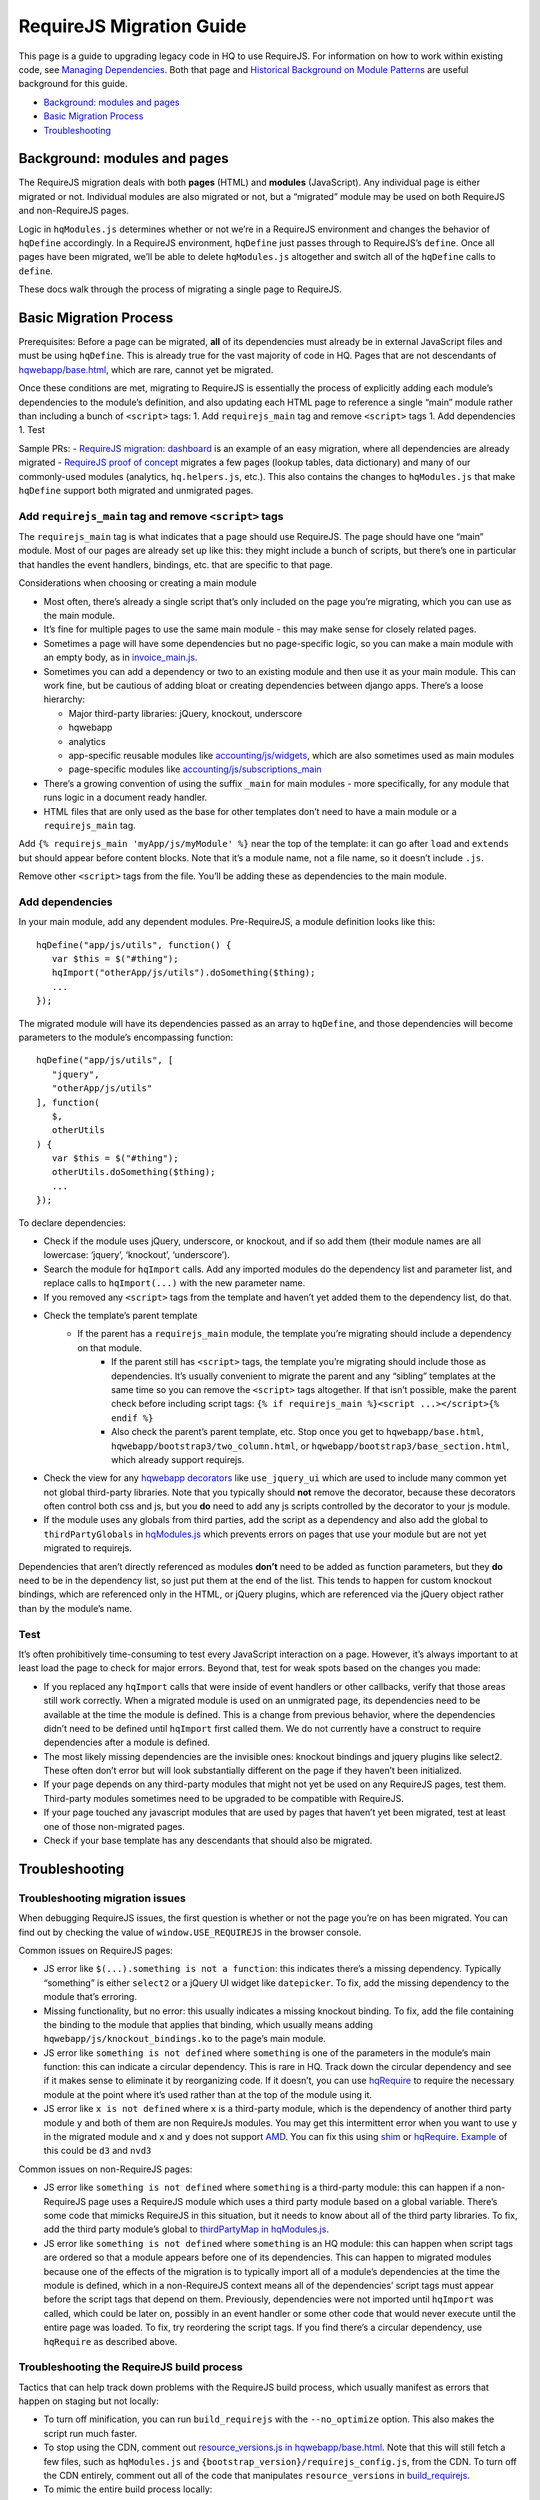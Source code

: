 
RequireJS Migration Guide
=========================

This page is a guide to upgrading legacy code in HQ to use RequireJS.
For information on how to work within existing code, see `Managing
Dependencies <https://github.com/dimagi/commcare-hq/blob/master/docs/js-guide/dependencies.rst>`__.
Both that page and `Historical Background on Module
Patterns <https://github.com/dimagi/commcare-hq/blob/master/docs/js-guide/module-history.rst>`__
are useful background for this guide.

-  `Background: modules and pages <#background-modules-and-pages>`__
-  `Basic Migration Process <#basic-migration-process>`__
-  `Troubleshooting <#troubleshooting>`__

Background: modules and pages
-----------------------------

The RequireJS migration deals with both **pages** (HTML) and **modules**
(JavaScript). Any individual page is either migrated or not. Individual
modules are also migrated or not, but a “migrated” module may be used on
both RequireJS and non-RequireJS pages.

Logic in ``hqModules.js`` determines whether or not we’re in a RequireJS
environment and changes the behavior of ``hqDefine`` accordingly. In a
RequireJS environment, ``hqDefine`` just passes through to RequireJS’s
``define``. Once all pages have been migrated, we’ll be able to delete
``hqModules.js`` altogether and switch all of the ``hqDefine`` calls to
``define``.

These docs walk through the process of migrating a single page to
RequireJS.

Basic Migration Process
-----------------------

Prerequisites: Before a page can be migrated, **all** of its
dependencies must already be in external JavaScript files and must be
using ``hqDefine``. This is already true for the vast majority of code
in HQ. Pages that are not descendants of
`hqwebapp/base.html <https://github.com/dimagi/commcare-hq/tree/master/corehq/apps/hqwebapp/templates/hqwebapp/base.html>`__,
which are rare, cannot yet be migrated.

Once these conditions are met, migrating to RequireJS is essentially the
process of explicitly adding each module’s dependencies to the module’s
definition, and also updating each HTML page to reference a single
“main” module rather than including a bunch of ``<script>`` tags: 1. Add
``requirejs_main`` tag and remove ``<script>`` tags 1. Add dependencies
1. Test

Sample PRs: - `RequireJS migration:
dashboard <https://github.com/dimagi/commcare-hq/pull/19182/>`__ is an
example of an easy migration, where all dependencies are already
migrated - `RequireJS proof of
concept <https://github.com/dimagi/commcare-hq/pull/18116>`__ migrates a
few pages (lookup tables, data dictionary) and many of our commonly-used
modules (analytics, ``hq.helpers.js``, etc.). This also contains the
changes to ``hqModules.js`` that make ``hqDefine`` support both migrated
and unmigrated pages.

Add ``requirejs_main`` tag and remove ``<script>`` tags
~~~~~~~~~~~~~~~~~~~~~~~~~~~~~~~~~~~~~~~~~~~~~~~~~~~~~~~

The ``requirejs_main`` tag is what indicates that a page should use
RequireJS. The page should have one “main” module. Most of our pages are
already set up like this: they might include a bunch of scripts, but
there’s one in particular that handles the event handlers, bindings,
etc. that are specific to that page.

Considerations when choosing or creating a main module

- Most often, there’s already a single script that’s only included on the page you’re
  migrating, which you can use as the main module.
- It’s fine for multiple pages to use the same main module
  - this may make sense for closely related pages.
- Sometimes a page will have some dependencies
  but no page-specific logic, so you can make a main module with an empty body, as in
  `invoice_main.js <https://github.com/dimagi/commcare-hq/commit/d14ba14f13d7d44e3a96940d2c72d2a1b918534d#diff-b81a32d5fee6a9c8af07b189c6a5693e>`__.
- Sometimes you can add a dependency or two to an existing module and
  then use it as your main module. This can work fine, but be cautious of
  adding bloat or creating dependencies between django apps. There’s a
  loose hierarchy:

  - Major third-party libraries: jQuery, knockout, underscore
  - hqwebapp
  - analytics
  - app-specific reusable modules like `accounting/js/widgets <https://github.com/dimagi/commcare-hq/blob/master/corehq/apps/accounting/static/accounting/js/widgets.js>`__, which are also sometimes used as main modules
  - page-specific modules like `accounting/js/subscriptions_main <https://github.com/dimagi/commcare-hq/blob/master/corehq/apps/accounting/static/accounting/js/subscriptions_main.js>`__
- There’s a growing convention of using the suffix ``_main`` for main modules - more specifically, for any module that runs logic in a document ready handler.
- HTML files that are only used as the base for other templates don’t need to have a main module or a ``requirejs_main`` tag.

Add ``{% requirejs_main 'myApp/js/myModule' %}`` near the top of the
template: it can go after ``load`` and ``extends`` but should appear
before content blocks. Note that it’s a module name, not a file name, so
it doesn’t include ``.js``.

Remove other ``<script>`` tags from the file. You’ll be adding these as
dependencies to the main module.

Add dependencies
~~~~~~~~~~~~~~~~

In your main module, add any dependent modules. Pre-RequireJS, a module
definition looks like this:

::

   hqDefine("app/js/utils", function() {
      var $this = $("#thing");
      hqImport("otherApp/js/utils").doSomething($thing);
      ...
   });

The migrated module will have its dependencies passed as an array to
``hqDefine``, and those dependencies will become parameters to the
module’s encompassing function:

::

   hqDefine("app/js/utils", [
      "jquery",
      "otherApp/js/utils"
   ], function(
      $,
      otherUtils
   ) {
      var $this = $("#thing");
      otherUtils.doSomething($thing);
      ...
   });

To declare dependencies:

- Check if the module uses jQuery, underscore, or knockout, and if so add them (their module names are all lowercase: ‘jquery’, ‘knockout’, ‘underscore’).
- Search the module for ``hqImport`` calls. Add any imported modules do the dependency list and
  parameter list, and replace calls to ``hqImport(...)`` with the new parameter name.
- If you removed any ``<script>`` tags from the template
  and haven’t yet added them to the dependency list, do that.
- Check the template’s parent template
    - If the parent has a ``requirejs_main`` module, the template you’re migrating should include a dependency on that module.
       - If the parent still has ``<script>`` tags, the template
         you’re migrating should include those as dependencies. It’s usually
         convenient to migrate the parent and any “sibling” templates at the same
         time so you can remove the ``<script>`` tags altogether. If that isn’t
         possible, make the parent check before including script tags:
         ``{% if requirejs_main %}<script ...></script>{% endif %}``
       - Also check the parent’s parent template, etc. Stop once you get to
         ``hqwebapp/base.html``, ``hqwebapp/bootstrap3/two_column.html``, or
         ``hqwebapp/bootstrap3/base_section.html``, which already support requirejs.
-  Check the view for any `hqwebapp
   decorators <https://github.com/dimagi/commcare-hq/blob/master/corehq/apps/hqwebapp/decorators.py>`__
   like ``use_jquery_ui`` which are used to include many common yet not
   global third-party libraries. Note that you typically should **not**
   remove the decorator, because these decorators often control both css
   and js, but you **do** need to add any js scripts controlled by the
   decorator to your js module.
-  If the module uses any globals from third parties, add the script as
   a dependency and also add the global to ``thirdPartyGlobals`` in
   `hqModules.js <https://github.com/dimagi/commcare-hq/blob/master/corehq/apps/hqwebapp/static/hqwebapp/js/hqModules.js>`__
   which prevents errors on pages that use your module but are not yet
   migrated to requirejs.

Dependencies that aren’t directly referenced as modules **don’t** need
to be added as function parameters, but they **do** need to be in the
dependency list, so just put them at the end of the list. This tends to
happen for custom knockout bindings, which are referenced only in the
HTML, or jQuery plugins, which are referenced via the jQuery object
rather than by the module’s name.

Test
~~~~

It’s often prohibitively time-consuming to test every JavaScript
interaction on a page. However, it’s always important to at least load
the page to check for major errors. Beyond that, test for weak spots
based on the changes you made:

- If you replaced any ``hqImport`` calls
  that were inside of event handlers or other callbacks, verify that those
  areas still work correctly. When a migrated module is used on an
  unmigrated page, its dependencies need to be available at the time the
  module is defined. This is a change from previous behavior, where the
  dependencies didn’t need to be defined until ``hqImport`` first called
  them. We do not currently have a construct to require dependencies after
  a module is defined.
- The most likely missing dependencies are the
  invisible ones: knockout bindings and jquery plugins like select2. These
  often don’t error but will look substantially different on the page if
  they haven’t been initialized.
- If your page depends on any third-party
  modules that might not yet be used on any RequireJS pages, test them.
  Third-party modules sometimes need to be upgraded to be compatible with RequireJS.
- If your page touched any javascript modules that are used
  by pages that haven’t yet been migrated, test at least one of those
  non-migrated pages.
- Check if your base template has any descendants that should also be migrated.

Troubleshooting
---------------

Troubleshooting migration issues
~~~~~~~~~~~~~~~~~~~~~~~~~~~~~~~~

When debugging RequireJS issues, the first question is whether or not
the page you’re on has been migrated. You can find out by checking the
value of ``window.USE_REQUIREJS`` in the browser console.

Common issues on RequireJS pages:

- JS error like
  ``$(...).something is not a function``: this indicates there’s a missing
  dependency. Typically “something” is either ``select2`` or a jQuery UI
  widget like ``datepicker``. To fix, add the missing dependency to the
  module that’s erroring.
- Missing functionality, but no error: this
  usually indicates a missing knockout binding. To fix, add the file
  containing the binding to the module that applies that binding, which
  usually means adding ``hqwebapp/js/knockout_bindings.ko`` to the page’s main module.
- JS error like ``something is not defined`` where
  ``something`` is one of the parameters in the module’s main function:
  this can indicate a circular dependency. This is rare in HQ. Track down
  the circular dependency and see if it makes sense to eliminate it by
  reorganizing code. If it doesn’t, you can use
  `hqRequire <https://github.com/dimagi/commcare-hq/commit/15b436f77875f57d1e3d8d6db9b990720fa5dd6f#diff-73c73327e873d0e5f5f4e17c3251a1ceR100>`__
  to require the necessary module at the point where it’s used rather than
  at the top of the module using it.
- JS error like ``x is not defined``
  where ``x`` is a third-party module, which is the dependency of another
  third party module ``y`` and both of them are non RequireJs modules. You
  may get this intermittent error when you want to use ``y`` in the
  migrated module and ``x`` and ``y`` does not support
  `AMD <https://requirejs.org/docs/whyamd.html>`__. You can fix this using
  `shim <https://www.devbridge.com/articles/understanding-amd-requirejs#To-shim-or-not-to-shim>`__
  or
  `hqRequire <https://github.com/dimagi/commcare-hq/commit/15b436f77875f57d1e3d8d6db9b990720fa5dd6f#diff-73c73327e873d0e5f5f4e17c3251a1ceR100>`__.
  `Example <https://github.com/dimagi/commcare-hq/pull/21604/files#diff-cf0be09b7db821551ac73dc3a9829e5eR24>`__
  of this could be ``d3`` and ``nvd3``

Common issues on non-RequireJS pages:

- JS error like
  ``something is not defined`` where ``something`` is a third-party
  module: this can happen if a non-RequireJS page uses a RequireJS module
  which uses a third party module based on a global variable. There’s some
  code that mimicks RequireJS in this situation, but it needs to know
  about all of the third party libraries. To fix, add the third party
  module’s global to `thirdPartyMap in
  hqModules.js <https://github.com/dimagi/commcare-hq/commit/85286460a8b08812f82d6709c161b259e77165c4#diff-73c73327e873d0e5f5f4e17c3251a1ceR57>`__.
- JS error like ``something is not defined`` where ``something`` is an
  HQ module: this can happen when script tags are ordered so that a module
  appears before one of its dependencies. This can happen to migrated
  modules because one of the effects of the migration is to typically
  import all of a module’s dependencies at the time the module is defined,
  which in a non-RequireJS context means all of the dependencies’ script
  tags must appear before the script tags that depend on them. Previously,
  dependencies were not imported until ``hqImport`` was called, which
  could be later on, possibly in an event handler or some other code that
  would never execute until the entire page was loaded. To fix, try
  reordering the script tags. If you find there’s a circular dependency,
  use ``hqRequire`` as described above.

Troubleshooting the RequireJS build process
~~~~~~~~~~~~~~~~~~~~~~~~~~~~~~~~~~~~~~~~~~~

Tactics that can help track down problems with the RequireJS build
process, which usually manifest as errors that happen on staging but not
locally:

-  To turn off minification, you can run ``build_requirejs`` with the
   ``--no_optimize`` option. This also makes the script run much faster.
-  To stop using the CDN, comment out `resource_versions.js in
   hqwebapp/base.html <https://github.com/dimagi/commcare-hq/pull/18116/files#diff-1ecb20ffccb745a5c0fc279837215a25R433>`__.
   Note that this will still fetch a few files, such as ``hqModules.js``
   and ``{bootstrap_version}/requirejs_config.js``, from the CDN. To turn off the CDN
   entirely, comment out all of the code that manipulates
   ``resource_versions`` in
   `build_requirejs <https://github.com/dimagi/commcare-hq/blob/master/corehq/apps/hqwebapp/management/commands/build_requirejs.py>`__.
-  To mimic the entire build process locally:

   -  Collect static files: ``manage.py collectstatic --noinput`` This
      is necessary if you’ve made any changes to ``{bootstrap_version}/requirejs.yml`` or
      ``{bootstrap_version}/requirejs_config.js``, since the build script pulls these files
      from ``staticfiles``, not ``corehq``.
   -  Compile translation files: ``manage.py compilejsi18n``
   -  Run the build script: ``manage.py build_requirejs --local``

      -  This will **overwrite** your local versions of
         ``{bootstrap_version}/requirejs_config.js`` and ``resource_versions.js``, so be
         cautious running it if you have uncommitted changes.
      -  This will also copy the generated bundle files from
         ``staticfiles`` back into ``corehq``.
      -  If you don’t need to test locally but just want to see the
         results of dependency tracing, leave off the ``--local``. A
         list of each bundle’s contents will be written to
         ``staticfiles/build.txt``, but no files will be added to or
         overwritten in ``corehq``.
